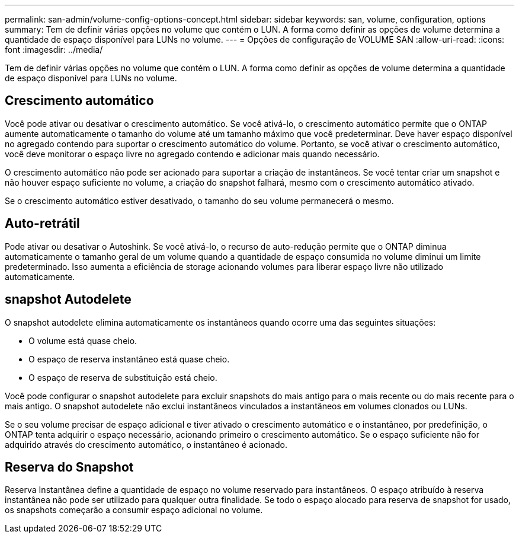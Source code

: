 ---
permalink: san-admin/volume-config-options-concept.html 
sidebar: sidebar 
keywords: san, volume, configuration, options 
summary: Tem de definir várias opções no volume que contém o LUN. A forma como definir as opções de volume determina a quantidade de espaço disponível para LUNs no volume. 
---
= Opções de configuração de VOLUME SAN
:allow-uri-read: 
:icons: font
:imagesdir: ../media/


[role="lead"]
Tem de definir várias opções no volume que contém o LUN. A forma como definir as opções de volume determina a quantidade de espaço disponível para LUNs no volume.



== Crescimento automático

Você pode ativar ou desativar o crescimento automático. Se você ativá-lo, o crescimento automático permite que o ONTAP aumente automaticamente o tamanho do volume até um tamanho máximo que você predeterminar. Deve haver espaço disponível no agregado contendo para suportar o crescimento automático do volume. Portanto, se você ativar o crescimento automático, você deve monitorar o espaço livre no agregado contendo e adicionar mais quando necessário.

O crescimento automático não pode ser acionado para suportar a criação de instantâneos. Se você tentar criar um snapshot e não houver espaço suficiente no volume, a criação do snapshot falhará, mesmo com o crescimento automático ativado.

Se o crescimento automático estiver desativado, o tamanho do seu volume permanecerá o mesmo.



== Auto-retrátil

Pode ativar ou desativar o Autoshink. Se você ativá-lo, o recurso de auto-redução permite que o ONTAP diminua automaticamente o tamanho geral de um volume quando a quantidade de espaço consumida no volume diminui um limite predeterminado. Isso aumenta a eficiência de storage acionando volumes para liberar espaço livre não utilizado automaticamente.



== snapshot Autodelete

O snapshot autodelete elimina automaticamente os instantâneos quando ocorre uma das seguintes situações:

* O volume está quase cheio.
* O espaço de reserva instantâneo está quase cheio.
* O espaço de reserva de substituição está cheio.


Você pode configurar o snapshot autodelete para excluir snapshots do mais antigo para o mais recente ou do mais recente para o mais antigo. O snapshot autodelete não exclui instantâneos vinculados a instantâneos em volumes clonados ou LUNs.

Se o seu volume precisar de espaço adicional e tiver ativado o crescimento automático e o instantâneo, por predefinição, o ONTAP tenta adquirir o espaço necessário, acionando primeiro o crescimento automático. Se o espaço suficiente não for adquirido através do crescimento automático, o instantâneo é acionado.



== Reserva do Snapshot

Reserva Instantânea define a quantidade de espaço no volume reservado para instantâneos. O espaço atribuído à reserva instantânea não pode ser utilizado para qualquer outra finalidade. Se todo o espaço alocado para reserva de snapshot for usado, os snapshots começarão a consumir espaço adicional no volume.
